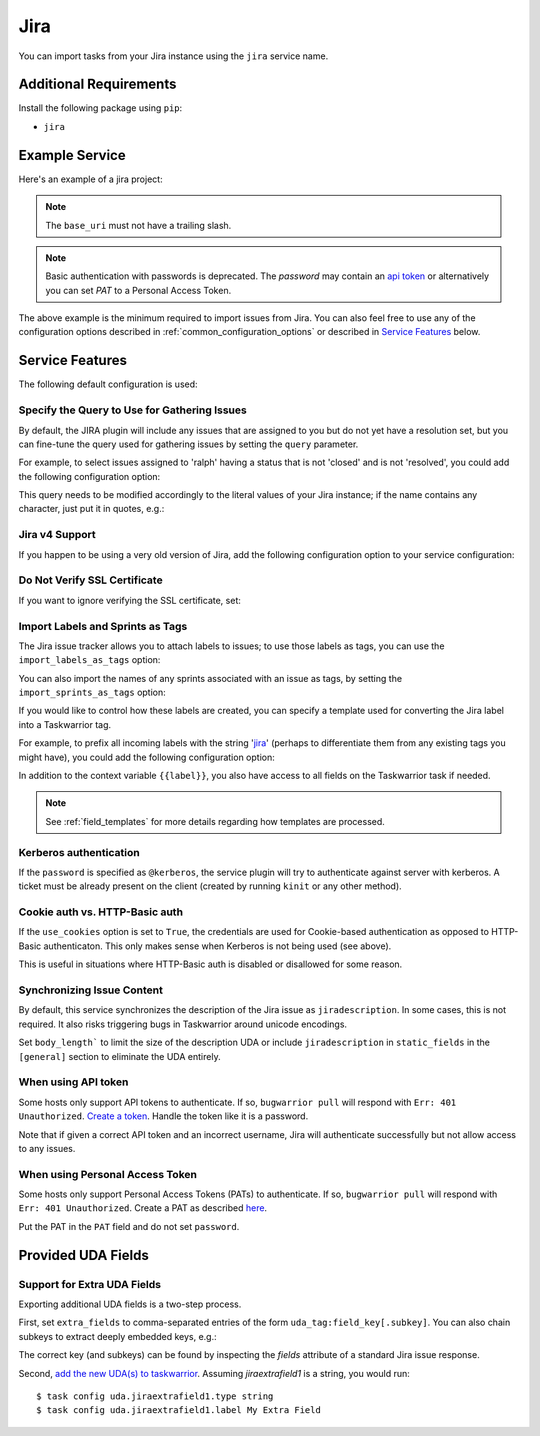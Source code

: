 Jira
====

You can import tasks from your Jira instance using
the ``jira`` service name.

Additional Requirements
-----------------------

Install the following package using ``pip``:

* ``jira``

Example Service
---------------

Here's an example of a jira project:

.. config::

    [my_issue_tracker]
    service = jira
    jira.base_uri = https://bug.tasktools.org
    jira.username = ralph
    jira.password = 8ceb4b9ee5adedde47b31e975c1d90c73ad27b6b165a1dcd80c7c545eb65b903

.. note::

   The ``base_uri`` must not have a trailing slash.

.. note::

   Basic authentication with passwords is deprecated. The `password` may contain an `api token <https://confluence.atlassian.com/cloud/api-tokens-938839638.html>`_ or alternatively you can set `PAT` to a Personal Access Token.

The above example is the minimum required to import issues from
Jira.  You can also feel free to use any of the
configuration options described in :ref:`common_configuration_options`
or described in `Service Features`_ below.

Service Features
----------------

The following default configuration is used:

.. config::
    :fragment: jira

    # jira.body_length = <sys.maxsize>
    jira.import_labels_as_tags = False
    jira.import_sprints_as_tags = False
    jira.label_template = {{label}}
    jira.query = assignee = <jira.username> AND resolution is null
    jira.use_cookies = False
    jira.verify_ssl = True
    jira.version = 5


Specify the Query to Use for Gathering Issues
+++++++++++++++++++++++++++++++++++++++++++++

By default, the JIRA plugin will include any issues that are assigned to you
but do not yet have a resolution set, but you can fine-tune the query used
for gathering issues by setting the ``query`` parameter.

For example, to select issues assigned to 'ralph' having a status that is
not 'closed' and is not 'resolved', you could add the following
configuration option:

.. config::
    :fragment: jira

    jira.query = assignee = ralph and status != closed and status != resolved

This query needs to be modified accordingly to the literal values of your Jira
instance; if the name contains any character, just put it in quotes, e.g.:

.. config::
    :fragment: jira

    jira.query = assignee = 'firstname.lastname' and status != Closed and status != Resolved and status != Done

Jira v4 Support
+++++++++++++++

If you happen to be using a very old version of Jira, add the following
configuration option to your service configuration:

.. config::
    :fragment: jira

    jira.version = 4

Do Not Verify SSL Certificate
+++++++++++++++++++++++++++++

If you want to ignore verifying the SSL certificate, set:

.. config::
    :fragment: jira

    jira.verify_ssl = False

Import Labels and Sprints as Tags
+++++++++++++++++++++++++++++++++

The Jira issue tracker allows you to attach labels to issues; to
use those labels as tags, you can use the ``import_labels_as_tags``
option:

.. config::
    :fragment: jira

    jira.import_labels_as_tags = True

You can also import the names of any sprints associated with an issue as tags,
by setting the ``import_sprints_as_tags`` option:

.. config::
    :fragment: jira

    jira.import_sprints_as_tags = True

If you would like to control how these labels are created, you can specify a
template used for converting the Jira label into a Taskwarrior tag.

For example, to prefix all incoming labels with the string 'jira_' (perhaps
to differentiate them from any existing tags you might have), you could
add the following configuration option:

.. config::
    :fragment: jira

    jira.label_template = jira_{{label}}

In addition to the context variable ``{{label}}``, you also have access
to all fields on the Taskwarrior task if needed.

.. note::

   See :ref:`field_templates` for more details regarding how templates
   are processed.

Kerberos authentication
+++++++++++++++++++++++

If the ``password`` is specified as ``@kerberos``, the service plugin will try
to authenticate against server with kerberos. A ticket must be already present
on the client (created by running ``kinit`` or any other method).


Cookie auth vs. HTTP-Basic auth
+++++++++++++++++++++++++++++++

If the ``use_cookies`` option is set to ``True``, the credentials are used for
Cookie-based authentication as opposed to HTTP-Basic authenticaton. This only
makes sense when Kerberos is not being used (see above).

This is useful in situations where HTTP-Basic auth is disabled or disallowed
for some reason.

Synchronizing Issue Content
+++++++++++++++++++++++++++

By default, this service synchronizes the description of the Jira issue as ``jiradescription``.
In some cases, this is not required.
It also risks triggering bugs in Taskwarrior around unicode encodings.

Set ``body_length``` to limit the size of the description UDA or include ``jiradescription`` in ``static_fields`` in the ``[general]`` section to eliminate the UDA entirely.

When using API token
++++++++++++++++++++

Some hosts only support API tokens to authenticate. If so, ``bugwarrior pull`` will respond with ``Err: 401 Unauthorized``. `Create a token`_. Handle the token like it is a password.

Note that if given a correct API token and an incorrect username, Jira will authenticate successfully but not allow access to any issues.

.. _Create a  token: https://id.atlassian.com/manage-profile/security/api-tokens

When using Personal Access Token
++++++++++++++++++++++++++++++++

Some hosts only support Personal Access Tokens (PATs) to authenticate. If so, ``bugwarrior pull`` will respond with ``Err: 401 Unauthorized``. Create a PAT as described `here`_.

Put the PAT in the ``PAT`` field and do not set ``password``.

.. _here: https://confluence.atlassian.com/enterprise/using-personal-access-tokens-1026032365.html


Provided UDA Fields
-------------------

.. udas:: bugwarrior.services.jira.JiraIssue

Support for Extra UDA Fields
+++++++++++++++++++++++++++++

Exporting additional UDA fields is a two-step process.

First, set ``extra_fields`` to comma-separated entries of the form ``uda_tag:field_key[.subkey]``. You can also chain subkeys to extract deeply embedded keys, e.g.:

.. config::
    :fragment: jira

    jira.extra_fields = jiraextrafield1:customfield_10000, jiraextrafield2:customfield_10001.attributes.description

The correct key (and subkeys) can be found by inspecting the `fields` attribute of a standard Jira issue response.

Second, `add the new UDA(s) to taskwarrior`_. Assuming `jiraextrafield1` is a string, you would run:

::

   $ task config uda.jiraextrafield1.type string
   $ task config uda.jiraextrafield1.label My Extra Field

.. _add the new UDA(s) to taskwarrior: https://taskwarrior.org/docs/udas/#example-estimate

